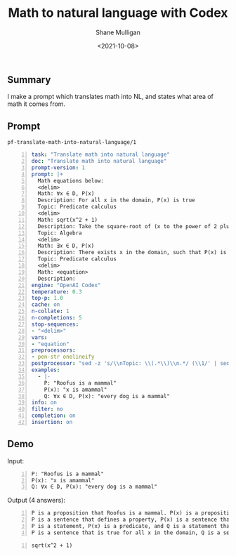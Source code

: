 #+LATEX_HEADER: \usepackage[margin=0.5in]{geometry}
#+OPTIONS: toc:nil

#+HUGO_BASE_DIR: /home/shane/var/smulliga/source/git/semiosis/semiosis-hugo
#+HUGO_SECTION: ./posts

#+TITLE: Math to natural language with Codex
#+DATE: <2021-10-08>
#+AUTHOR: Shane Mulligan
#+KEYWORDS: codex openai gpt

** Summary
I make a prompt which translates math into NL,
and states what area of math it comes from.

** Prompt
=pf-translate-math-into-natural-language/1=
#+BEGIN_SRC yaml -n :async :results verbatim code
  task: "Translate math into natural language"
  doc: "Translate math into natural language"
  prompt-version: 1
  prompt: |+
    Math equations below:
    <delim>
    Math: ∀x ∈ D, P(x)
    Description: For all x in the domain, P(x) is true
    Topic: Predicate calculus
    <delim>
    Math: sqrt(x^2 + 1)
    Description: Take the square-root of (x to the power of 2 plus 1).
    Topic: Algebra
    <delim>
    Math: ∃𝑥 ∈ D, P(x)
    Description: There exists x in the domain, such that P(x) is true
    Topic: Predicate calculus
    <delim>
    Math: <equation>
    Description: 
  engine: "OpenAI Codex"
  temperature: 0.3
  top-p: 1.0
  cache: on
  n-collate: 1
  n-completions: 5
  stop-sequences:
  - "<delim>"
  vars:
  - "equation"
  preprocessors:
  - pen-str onelineify
  postprocessor: "sed -z 's/\\nTopic: \\(.*\\)\\n.*/ (\\1/' | sed 's/$/)/'"
  examples:
    - |-
      P: "Roofus is a mammal"
      P(x): "x is amammal"
      Q: ∀x ∈ D, P(x): "every dog is a mammal"
  info: on
  filter: no
  completion: on
  insertion: on
#+END_SRC

** Demo
#+BEGIN_EXPORT html
<!-- Play on asciinema.com -->
<!-- <a title="asciinema recording" href="https://asciinema.org/a/N40PvJiRtBEXrJBa6hEEBWDj0" target="_blank"><img alt="asciinema recording" src="https://asciinema.org/a/N40PvJiRtBEXrJBa6hEEBWDj0.svg" /></a> -->
<!-- Play on the blog -->
<script src="https://asciinema.org/a/N40PvJiRtBEXrJBa6hEEBWDj0.js" id="asciicast-N40PvJiRtBEXrJBa6hEEBWDj0" async></script>
#+END_EXPORT

Input:
#+BEGIN_SRC text -n :async :results verbatim code
  P: "Roofus is a mammal"
  P(x): "x is amammal"
  Q: ∀x ∈ D, P(x): "every dog is a mammal"
#+END_SRC

Output (4 answers):
#+BEGIN_SRC text -n :async :results verbatim code
  P is a proposition that Roofus is a mammal. P(x) is a proposition that x is a mammal. Q is a proposition that every dog is a mammal. (Predicate calculus)
  P is a sentence that defines a property, P(x) is a sentence that defines a property of x (Predicate calculus)
  P is a statement, P(x) is a predicate, and Q is a statement that is true for every x in the domain (Predicate calculus)
  P is a sentence that is true for all x in the domain, Q is a sentence that is true for all x in the domain, such that P(x) is true (Predicate calculus)
#+END_SRC

#+BEGIN_SRC text -n :async :results verbatim code
  sqrt(x^2 + 1)
#+END_SRC